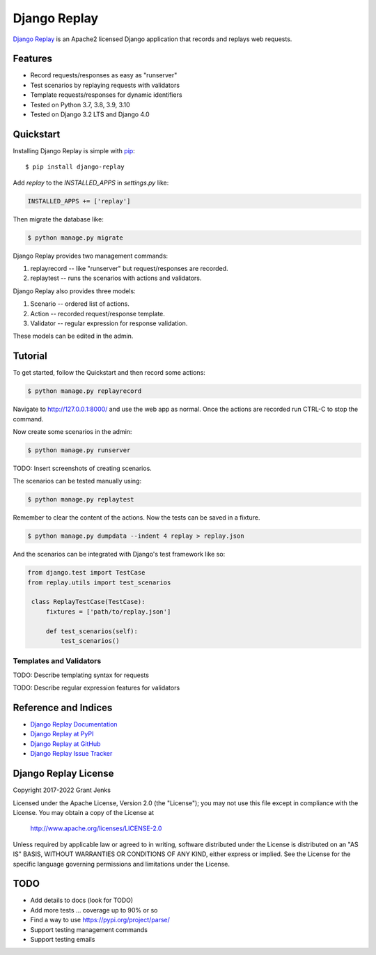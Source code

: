 Django Replay
=============

`Django Replay <http://www.grantjenks.com/docs/django-replay/>`__ is an Apache2
licensed Django application that records and replays web requests.


Features
--------

- Record requests/responses as easy as "runserver"
- Test scenarios by replaying requests with validators
- Template requests/responses for dynamic identifiers
- Tested on Python 3.7, 3.8, 3.9, 3.10
- Tested on Django 3.2 LTS and Django 4.0

.. image:: https://github.com/grantjenks/django-replay/workflows/integration/badge.svg
   :target: https://github.com/grantjenks/django-replay/actions?query=workflow%3Aintegration

.. image:: https://github.com/grantjenks/django-replay/workflows/release/badge.svg
   :target: https://github.com/grantjenks/django-replay/actions?query=workflow%3Arelease


Quickstart
----------

Installing Django Replay is simple with `pip
<http://www.pip-installer.org/>`_::

    $ pip install django-replay

Add `replay` to the `INSTALLED_APPS` in `settings.py` like:

.. code::

   INSTALLED_APPS += ['replay']

Then migrate the database like:

.. code::

   $ python manage.py migrate

Django Replay provides two management commands:

1. replayrecord -- like "runserver" but request/responses are recorded.

2. replaytest -- runs the scenarios with actions and validators.

Django Replay also provides three models:

1. Scenario -- ordered list of actions.

2. Action -- recorded request/response template.

3. Validator -- regular expression for response validation.

These models can be edited in the admin.


Tutorial
--------

To get started, follow the Quickstart and then record some actions:

.. code::

   $ python manage.py replayrecord

Navigate to http://127.0.0.1:8000/ and use the web app as normal. Once the
actions are recorded run CTRL-C to stop the command.

Now create some scenarios in the admin:

.. code::

   $ python manage.py runserver

TODO: Insert screenshots of creating scenarios.

The scenarios can be tested manually using:

.. code::

   $ python manage.py replaytest

Remember to clear the content of the actions. Now the tests can be saved in a
fixture.

.. code::

   $ python manage.py dumpdata --indent 4 replay > replay.json

And the scenarios can be integrated with Django's test framework like so:

.. code::

   from django.test import TestCase
   from replay.utils import test_scenarios

    class ReplayTestCase(TestCase):
        fixtures = ['path/to/replay.json']

        def test_scenarios(self):
            test_scenarios()


Templates and Validators
........................

TODO: Describe templating syntax for requests

TODO: Describe regular expression features for validators


Reference and Indices
---------------------

* `Django Replay Documentation`_
* `Django Replay at PyPI`_
* `Django Replay at GitHub`_
* `Django Replay Issue Tracker`_

.. _`Django Replay Documentation`: http://www.grantjenks.com/docs/django-replay/
.. _`Django Replay at PyPI`: https://pypi.python.org/pypi/django-replay/
.. _`Django Replay at GitHub`: https://github.com/grantjenks/django-replay
.. _`Django Replay Issue Tracker`: https://github.com/grantjenks/django-replay/issues


Django Replay License
---------------------

Copyright 2017-2022 Grant Jenks

Licensed under the Apache License, Version 2.0 (the "License"); you may not use
this file except in compliance with the License.  You may obtain a copy of the
License at

    http://www.apache.org/licenses/LICENSE-2.0

Unless required by applicable law or agreed to in writing, software distributed
under the License is distributed on an "AS IS" BASIS, WITHOUT WARRANTIES OR
CONDITIONS OF ANY KIND, either express or implied.  See the License for the
specific language governing permissions and limitations under the License.


TODO
----

* Add details to docs (look for TODO)

* Add more tests ... coverage up to 90% or so

* Find a way to use https://pypi.org/project/parse/

* Support testing management commands

* Support testing emails
